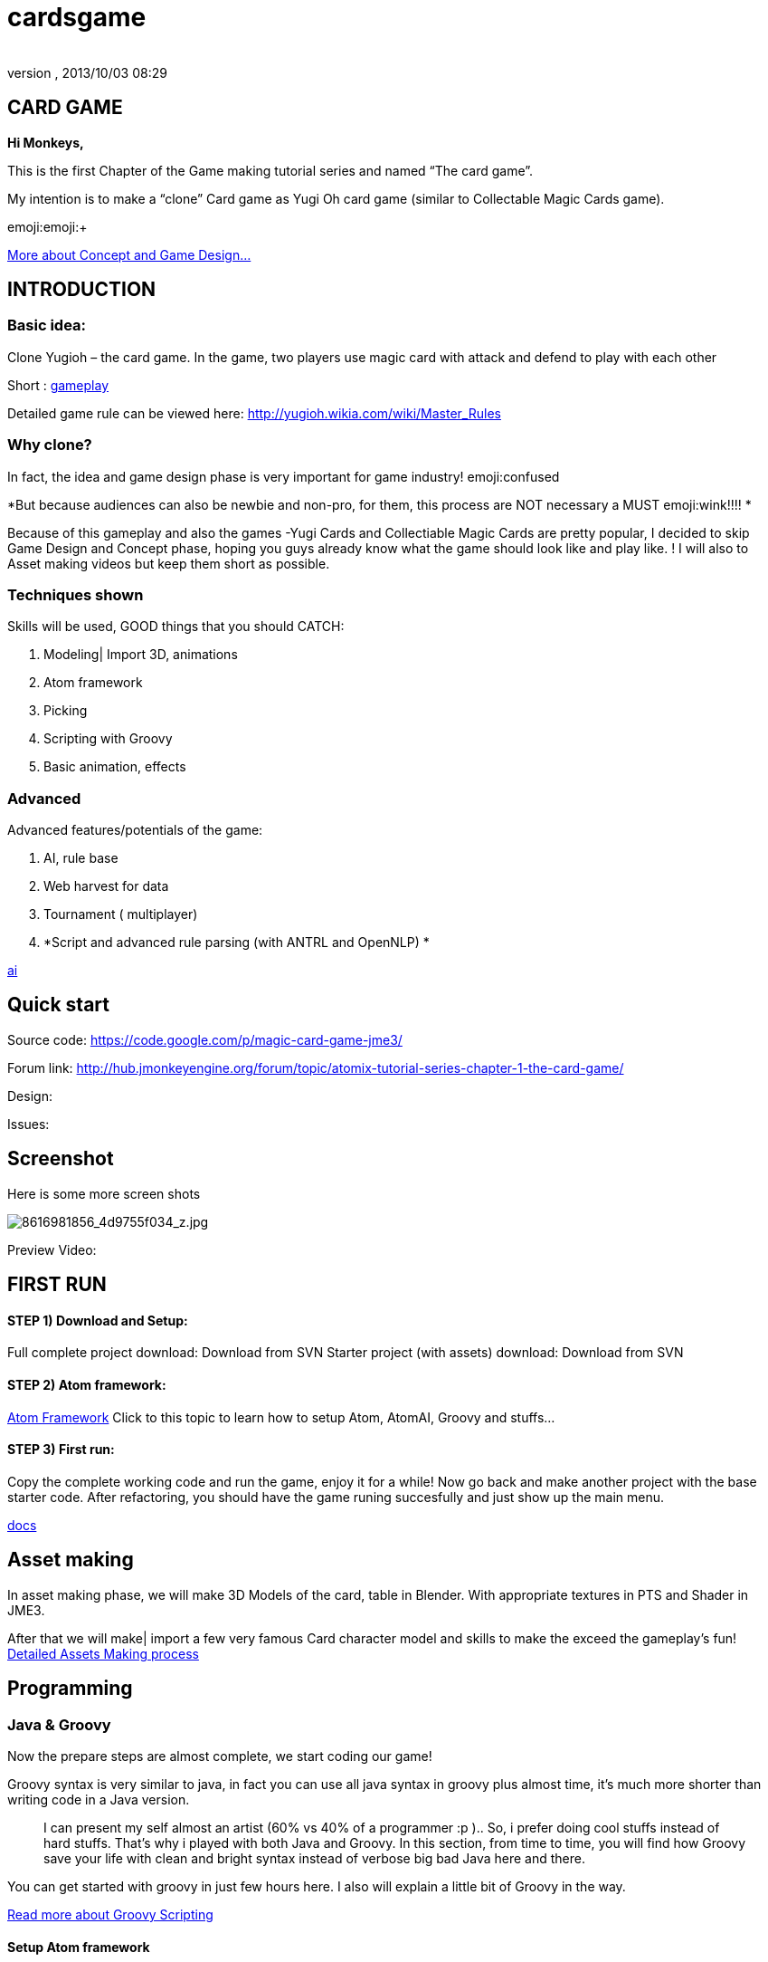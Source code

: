 = cardsgame
:author: 
:revnumber: 
:revdate: 2013/10/03 08:29
:relfileprefix: ../../
:imagesdir: ../..
ifdef::env-github,env-browser[:outfilesuffix: .adoc]



== CARD GAME

*Hi Monkeys,*


This is the first Chapter of the Game making tutorial series and named “The card game”.


My intention is to make a “clone” Card game as Yugi Oh card game (similar to Collectable Magic Cards game). 


emoji:emoji:+

<<jme3/atomixtuts/cardsgame#Why_clone?, More about Concept and Game Design...>>



== INTRODUCTION


=== Basic idea:

Clone Yugioh – the card game. In the game, two players use magic card with attack and defend to play with each other


Short : <<jme3/atomixtuts/cardsgame/gameplay#,gameplay>>


Detailed game rule can be viewed here: link:http://yugioh.wikia.com/wiki/Master_Rules[http://yugioh.wikia.com/wiki/Master_Rules]



=== Why clone?

In fact, the idea and game design phase is very important for game industry! emoji:confused


*But because audiences can also be newbie and non-pro, for them, this process are NOT necessary a MUST  emoji:wink!!!! *


Because of this gameplay and also the games -Yugi Cards and Collectiable Magic Cards are pretty popular, I decided to skip Game Design and Concept phase,  hoping you guys already know what the game should look like and play like. ! I will also to Asset making videos but keep them short as possible.



=== Techniques shown

Skills will be used, GOOD things that you should CATCH:


.  Modeling| Import 3D, animations
.  Atom framework
.  Picking
.  Scripting with Groovy
.  Basic animation, effects


=== Advanced

Advanced features/potentials of the game:


.  AI, rule base
.  Web harvest for data
.  Tournament ( multiplayer)
.  *Script and advanced rule parsing (with ANTRL and OpenNLP) *

<<jme3/advanced/atom_framework/ai#,ai>>



== Quick start

Source code: link:https://code.google.com/p/magic-card-game-jme3/[https://code.google.com/p/magic-card-game-jme3/]


Forum link: link:http://hub.jmonkeyengine.org/forum/topic/atomix-tutorial-series-chapter-1-the-card-game/[http://hub.jmonkeyengine.org/forum/topic/atomix-tutorial-series-chapter-1-the-card-game/]


Design:


Issues:



== Screenshot

Here is some more screen shots

image::http://farm9.staticflickr.com/8546/8616981856_4d9755f034_z.jpg[8616981856_4d9755f034_z.jpg,with="300",height="",align="center"]



Preview Video:
[video]link:http://youtu.be/H3JSPOqeKSE[/video][http://youtu.be/H3JSPOqeKSE[/video]]



== FIRST RUN


==== STEP 1) Download and Setup:

Full complete project download: Download from SVN
Starter project (with assets) download: Download from SVN



==== STEP 2) Atom framework:

<<jme3/advanced/atom_framework#, Atom Framework>>
Click to this topic to learn how to setup Atom, AtomAI, Groovy and stuffs…



==== STEP 3) First run:

Copy the complete working code and run the game, enjoy it for a while!
Now go back and make another project with the base starter code.
After refactoring, you should have the game runing succesfully and just show up the main menu.


<<jme3/advanced/atom_framework/docs#,docs>>



== Asset making

In asset making phase, we will make 3D Models of the card, table in Blender. With appropriate textures in PTS and Shader in JME3.


After that we will make| import a few very famous Card character model and skills to make the exceed the gameplay's fun!
<<jme3/atomixtuts/cardsgame/assets#, Detailed Assets Making process>>



== Programming


=== Java & Groovy

Now the prepare steps are almost complete, we start coding our game!





Groovy syntax is very similar to java, in fact you can use all java syntax in groovy plus almost time, it’s much more shorter than writing code in a Java version.

[quote]
____
I can present my self almost an artist (60% vs 40% of a programmer :p ).. So, i prefer doing cool stuffs instead of hard stuffs. That’s why i played with both Java and Groovy. In this section, from time to time, you will find how Groovy save your life with clean and bright syntax instead of verbose big bad Java here and there.
____

You can get started with groovy in just few hours here. I also will explain a little bit of Groovy in the way. 


<<jme3/scripting#, Read more about Groovy Scripting>>



==== Setup Atom framework





==== Detailed Implementation

Checklist of what we going to implementation in this tutorial:


*  GameStage and Gameplay
**  Card gameplay elements (Game, Turn, Phase,..)
**  GameWorld
**  Select/Picking
**  Start/pause
**  Save/load game states

*  Entities
**  Card
**  More

*  States
**  Menu
**  InGame
**  Loading

*  Managers
**  StageManager
**  GUIManager
**  GamePlayManager

*  Controls
**  SelectControl
**  CardEntityControl


Detailed <<jme3/atomixtuts/cardsgame/programming#,programming>>



== Scripting

<<jme3/scripting#,scripting>>
In this game, Groovy script will envolved in:


*  Rule
*  EffectText
*  In-house card editor

More insights, 
Rule are implemented with groovy script 
Card's Effect are implemented with groovy script. You can procedure the script 2 two ways:


.  parse from original EffectText ripped from the internet, via OpenNLP
.  Write it your self with the help of the Editor

I always make a small in-house editor for every of my small games (before I integrate it into the SDK for larger project with tedious tasks with standardlized-professional workflow).


Detailed <<jme3/atomixtuts/cardsgame/scripting#, Card games Scripting>>



== AI

AI (aka Artifact Intelligent):


In this section I want to introduce the AtomAI library. It named after Atom project but in fact it’s just a bunch of wrapper for existed contributed and open-source libraries in various aspects of AI area: FSM, Behavior Tree, Decision Tree, Learning machine…





Futher more, I added a lot of +++<abbr title="Graphical User Interface">GUI</abbr>+++ tools to deal with creating and combining sophisticated AI.


....
  For this Magic cardgame, I only use two simplest AI technique : Behavior/Decision Tree and Minimax, as simple as shorter than 500 lines of code. But the resulted Card AI can play with human newbie opponent and even can win sometimes. Our implementation in java or groovy already have Data Model supported by AtomAI library.
....

Detailed AI implementation <<jme3/atomixtuts/cardsgame/ai#,ai>>



== Advanced techniques




*  Use Webharvest to collect useful data for your game. 
*  And Groovy to config instead of XML or plain-text
*  Groovy to make an in-house cards editor
*  OpenNLP to process EffectText of the orginal card
*  ANTRL to build an DSL language suite to descible effect chain

Detailed introduction <<jme3/atomixtuts/cardsgame/adtechs#,adtechs>>



== Conclusion

After a few thousands LoC game, I hope you guys find something useful to start working with our powerful engine JME3. In this first tutorial, I don’t want to go too much and too soon into technical problems. That’s not the way to go! ;-P


....
  In the next tutorial of the series, you will go straight in a bigger challenge with I think will give you more inspirations: “A Medieval RPG game” -  with story telling and cinematic. That’s it, a real game template which you can expand to make a full blown game. 
....

<<jme3/atomixtuts/bladegame#, Blade of the Immortals>>
But that’s enough for this month. I planed to stop a little bit to listen to feedbacks from you guys in how i can improve the tutorials or what I should go more into detail.


Big Thanks,


Atomix

